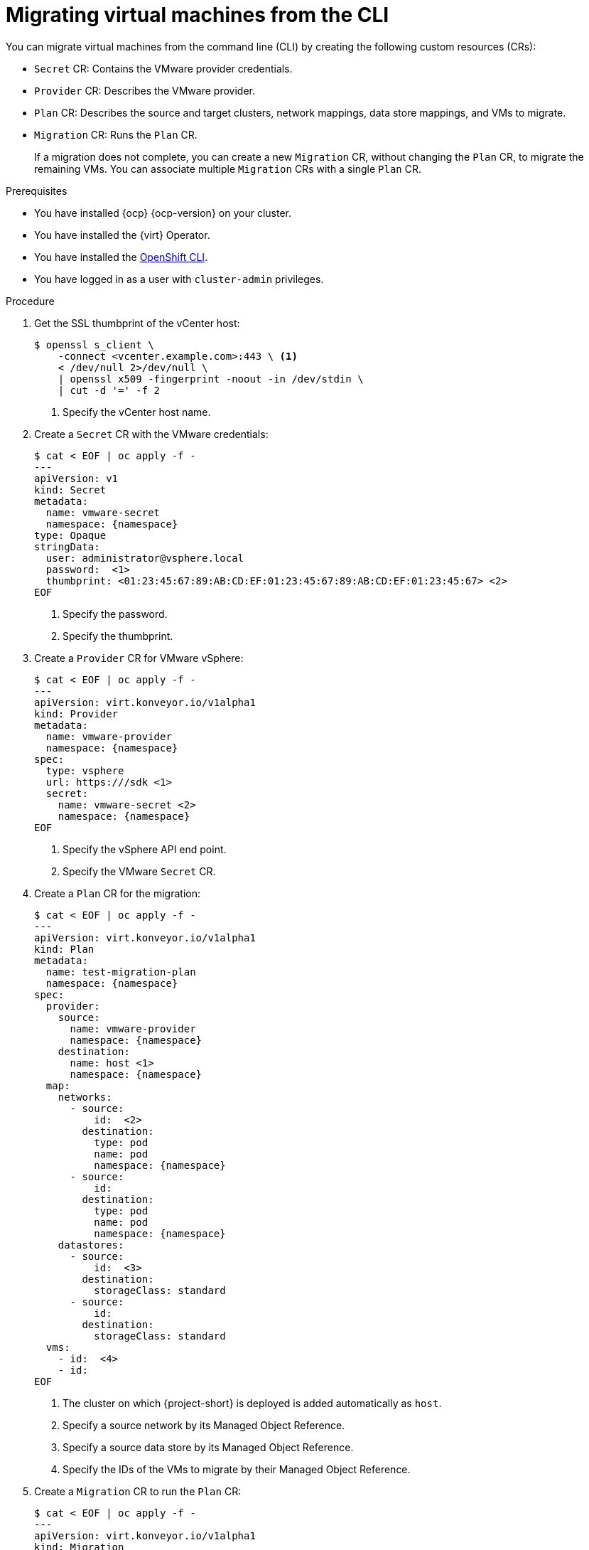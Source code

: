 // Module included in the following assemblies:
//
// * documentation/doc-Migration_Toolkit_for_Virtualization/master.adoc

[id="migrating-virtual-machines-cli_{context}"]
= Migrating virtual machines from the CLI

You can migrate virtual machines from the command line (CLI) by creating the following custom resources (CRs):

* `Secret` CR: Contains the VMware provider credentials.
* `Provider` CR: Describes the VMware provider.
* `Plan` CR: Describes the source and target clusters, network mappings, data store mappings, and VMs to migrate.
* `Migration` CR: Runs the `Plan` CR.
+
If a migration does not complete, you can create a new `Migration` CR, without changing the `Plan` CR, to migrate the remaining VMs. You can associate multiple `Migration` CRs with a single `Plan` CR.

.Prerequisites

* You have installed {ocp} {ocp-version} on your cluster.
* You have installed the {virt} Operator.
* You have installed the link:https://docs.openshift.com/container-platform/{ocp-version}/cli_reference/openshift_cli/getting-started-cli.html[OpenShift CLI].
* You have logged in as a user with `cluster-admin` privileges.

.Procedure

. Get the SSL thumbprint of the vCenter host:
+
[source,terminal]
----
$ openssl s_client \
    -connect <vcenter.example.com>:443 \ <1>
    < /dev/null 2>/dev/null \
    | openssl x509 -fingerprint -noout -in /dev/stdin \
    | cut -d '=' -f 2
----
<1> Specify the vCenter host name.

. Create a `Secret` CR with the VMware credentials:
+
[source,terminal,subs="attributes"]
----
$ cat < EOF | oc apply -f -
---
apiVersion: v1
kind: Secret
metadata:
  name: vmware-secret
  namespace: {namespace}
type: Opaque
stringData:
  user: administrator@vsphere.local
  password: <password> <1>
  thumbprint: <01:23:45:67:89:AB:CD:EF:01:23:45:67:89:AB:CD:EF:01:23:45:67> <2>
EOF
----
<1> Specify the password.
<2> Specify the thumbprint.

. Create a `Provider` CR for VMware vSphere:
+
[source,terminal,subs="attributes"]
----
$ cat < EOF | oc apply -f -
---
apiVersion: virt.konveyor.io/v1alpha1
kind: Provider
metadata:
  name: vmware-provider
  namespace: {namespace}
spec:
  type: vsphere
  url: https://<vcenter.example.com>/sdk <1>
  secret:
    name: vmware-secret <2>
    namespace: {namespace}
EOF
----
<1> Specify the vSphere API end point.
<2> Specify the VMware `Secret` CR.

. Create a `Plan` CR for the migration:
+
[source,terminal,subs="attributes"]
----
$ cat < EOF | oc apply -f -
---
apiVersion: virt.konveyor.io/v1alpha1
kind: Plan
metadata:
  name: test-migration-plan
  namespace: {namespace}
spec:
  provider:
    source:
      name: vmware-provider
      namespace: {namespace}
    destination:
      name: host <1>
      namespace: {namespace}
  map:
    networks:
      - source:
          id: <network-31> <2>
        destination:
          type: pod
          name: pod
          namespace: {namespace}
      - source:
          id: <network-723>
        destination:
          type: pod
          name: pod
          namespace: {namespace}
    datastores:
      - source:
          id: <datastore-30> <3>
        destination:
          storageClass: standard
      - source:
          id: <datastore-35>
        destination:
          storageClass: standard
  vms:
    - id: <vm-1630> <4>
    - id: <vm-2841>
EOF
----
<1> The cluster on which {project-short} is deployed is added automatically as `host`.
<2> Specify a source network by its Managed Object Reference.
<3> Specify a source data store by its Managed Object Reference.
<4> Specify the IDs of the VMs to migrate by their Managed Object Reference.

. Create a `Migration` CR to run the `Plan` CR:
+
[source,terminal,subs="attributes"]
----
$ cat < EOF | oc apply -f -
---
apiVersion: virt.konveyor.io/v1alpha1
kind: Migration
metadata:
  name: migration-test-001
  namespace: {namespace}
spec:
  plan:
    name: test-migration-plan
    namespace: {namespace}
EOF
----
+
The `Migration` CR creates a `VirtualMachineImport` CR for each VM being migrated.

. Monitor the progress of the migration by viewing the `VirtualMachineImport` pods:
+
[source,terminal,subs="attributes"]
----
$ oc get pods -n {namespace}
----
